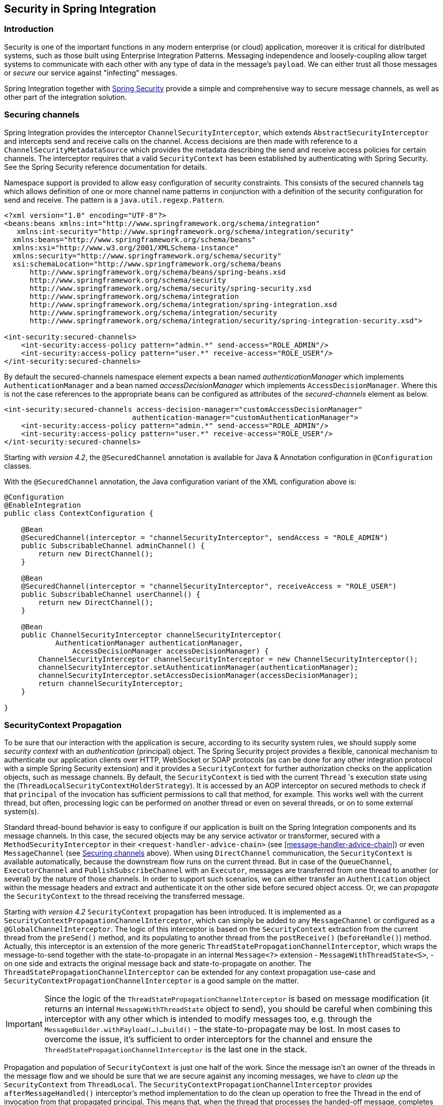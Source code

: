 [[security]]
== Security in Spring Integration

[[security-intro]]
=== Introduction

Security is one of the important functions in any modern enterprise (or cloud) application,
moreover it is critical for distributed systems, such as those built using Enterprise
Integration Patterns.
Messaging independence and loosely-coupling allow target systems to communicate with each other
with any type of data in the message's `payload`.
We can either trust all those messages or _secure_ our service against "infecting" messages.

Spring Integration together with
http://projects.spring.io/spring-security/[Spring Security] provide a simple and comprehensive way to
secure message channels, as well as other part of the integration solution.

[[securing-channels]]
=== Securing channels

Spring Integration provides the interceptor `ChannelSecurityInterceptor`, which extends `AbstractSecurityInterceptor` and intercepts send and receive calls on the channel.
Access decisions are then made with reference to a `ChannelSecurityMetadataSource` which provides the metadata describing the send and receive access policies for certain channels.
The interceptor requires that a valid `SecurityContext` has been established by authenticating with Spring Security.
See the Spring Security reference documentation for details.

Namespace support is provided to allow easy configuration of security constraints.
This consists of the secured channels tag which allows definition of one or more channel name patterns in conjunction with a definition of the security configuration for send and receive.
The pattern is a `java.util.regexp.Pattern`.

[source,xml]
----
<?xml version="1.0" encoding="UTF-8"?>
<beans:beans xmlns:int="http://www.springframework.org/schema/integration"
   xmlns:int-security="http://www.springframework.org/schema/integration/security"
  xmlns:beans="http://www.springframework.org/schema/beans"
  xmlns:xsi="http://www.w3.org/2001/XMLSchema-instance"
  xmlns:security="http://www.springframework.org/schema/security"
  xsi:schemaLocation="http://www.springframework.org/schema/beans
      http://www.springframework.org/schema/beans/spring-beans.xsd
      http://www.springframework.org/schema/security
      http://www.springframework.org/schema/security/spring-security.xsd
      http://www.springframework.org/schema/integration
      http://www.springframework.org/schema/integration/spring-integration.xsd
      http://www.springframework.org/schema/integration/security
      http://www.springframework.org/schema/integration/security/spring-integration-security.xsd">

<int-security:secured-channels>
    <int-security:access-policy pattern="admin.*" send-access="ROLE_ADMIN"/>
    <int-security:access-policy pattern="user.*" receive-access="ROLE_USER"/>
</int-security:secured-channels>

----

By default the secured-channels namespace element expects a bean named _authenticationManager_ which implements `AuthenticationManager` and a bean named _accessDecisionManager_ which implements `AccessDecisionManager`.
Where this is not the case references to the appropriate beans can be configured as attributes of the _secured-channels_ element as below.

[source,xml]
----
<int-security:secured-channels access-decision-manager="customAccessDecisionManager"
                              authentication-manager="customAuthenticationManager">
    <int-security:access-policy pattern="admin.*" send-access="ROLE_ADMIN"/>
    <int-security:access-policy pattern="user.*" receive-access="ROLE_USER"/>
</int-security:secured-channels>

----

Starting with _version 4.2_, the `@SecuredChannel` annotation is available for Java & Annotation
configuration in `@Configuration` classes.

With the `@SecuredChannel` annotation, the Java configuration variant of the XML configuration above is:

[source,java]
----
@Configuration
@EnableIntegration
public class ContextConfiguration {

    @Bean
    @SecuredChannel(interceptor = "channelSecurityInterceptor", sendAccess = "ROLE_ADMIN")
    public SubscribableChannel adminChannel() {
    	return new DirectChannel();
    }

    @Bean
    @SecuredChannel(interceptor = "channelSecurityInterceptor", receiveAccess = "ROLE_USER")
    public SubscribableChannel userChannel() {
    	return new DirectChannel();
    }

    @Bean
    public ChannelSecurityInterceptor channelSecurityInterceptor(
            AuthenticationManager authenticationManager,
    		AccessDecisionManager accessDecisionManager) {
    	ChannelSecurityInterceptor channelSecurityInterceptor = new ChannelSecurityInterceptor();
    	channelSecurityInterceptor.setAuthenticationManager(authenticationManager);
    	channelSecurityInterceptor.setAccessDecisionManager(accessDecisionManager);
    	return channelSecurityInterceptor;
    }

}
----

[[security-context-propagation]]
=== SecurityContext Propagation

To be sure that our interaction with the application is secure, according to its security system rules, we should supply
some _security context_ with an _authentication_ (principal) object.
The Spring Security project provides a flexible, canonical mechanism to authenticate our application clients
over HTTP, WebSocket or SOAP protocols (as can be done for any other integration protocol
with a simple Spring Security extension) and it provides a `SecurityContext` for further authorization checks on the
application objects, such as message channels.
By default, the `SecurityContext` is tied with the current `Thread` 's execution state using the
(`ThreadLocalSecurityContextHolderStrategy`).
It is accessed by an AOP interceptor on secured methods to check if that `principal` of the invocation has
sufficient permissions to call that method, for example.
This works well with the current thread, but often, processing logic can be performed on another thread or even
on several threads, or on to some external system(s).

Standard thread-bound behavior is easy to configure if our application is built on the Spring Integration components
and its message channels.
In this case, the secured objects may be any service activator or transformer, secured with a
`MethodSecurityInterceptor` in their `<request-handler-advice-chain>` (see <<message-handler-advice-chain>>)
or even `MessageChannel` (see <<securing-channels>> above).
When using `DirectChannel` communication, the `SecurityContext` is available
automatically, because the downstream flow runs on the current thread.
But in case of the `QueueChannel`, `ExecutorChannel` and `PublishSubscribeChannel` with an `Executor`, messages are
transferred from one thread to another (or several) by the nature of those channels.
In order to support such scenarios,
we can either transfer an `Authentication` object within the message headers and extract and authenticate it on the
other side before secured object access.
Or, we can _propagate_  the `SecurityContext` to the thread receiving the transferred message.

Starting with _version 4.2_ `SecurityContext` propagation has been introduced.
It is implemented as a `SecurityContextPropagationChannelInterceptor`, which can simply be added to any `MessageChannel`
or configured as a `@GlobalChannelInterceptor`.
The logic of this interceptor is based on the `SecurityContext` extraction from the current thread from the `preSend()`
method, and its populating to another thread from the `postReceive()` (`beforeHandle()`) method.
Actually, this interceptor is an extension of the more generic `ThreadStatePropagationChannelInterceptor`, which wraps
the message-to-send together with the state-to-propagate in an internal `Message<?>` extension -
`MessageWithThreadState<S>`, -  on one side and extracts the original message back and state-to-propagate on another.
The `ThreadStatePropagationChannelInterceptor` can be extended for any context propagation use-case and
`SecurityContextPropagationChannelInterceptor` is a good sample on the matter.

IMPORTANT: Since the logic of the `ThreadStatePropagationChannelInterceptor` is based on message modification
(it returns an internal `MessageWithThreadState` object to send), you should be careful when combining this
interceptor with any other which is intended to modify messages too, e.g. through the
`MessageBuilder.withPayload(...)...build()` - the state-to-propagate may be lost.
In most cases to overcome the issue, it's sufficient to order interceptors for the channel and ensure the
 `ThreadStatePropagationChannelInterceptor` is the last one in the stack.

Propagation and population of `SecurityContext` is just one half of the work.
Since the message isn't an owner of the threads in the message flow and we should be sure that we are secure against
any incoming messages, we have to _clean up_ the `SecurityContext` from `ThreadLocal`.
The `SecurityContextPropagationChannelInterceptor` provides `afterMessageHandled()` interceptor's method
implementation to do the clean up operation to free the Thread in the end of invocation from that propagated principal.
This means that, when the thread that processes the handed-off message, completes the processing of the message
(successfully or otherwise), the context is cleared so that it can't be inadvertently be used when processing another
message.

NOTE: When working with <<async-gateway,Asynchronous Gateway>>, you should use an appropriate `AbstractDelegatingSecurityContextSupport` implementation from Spring Security http://docs.spring.io/spring-security/site/docs/current/reference/html/concurrency.html[Concurrency Support], when security context propagation should be ensured over gateway invocation:

[source,java]
----
@Configuration
@EnableIntegration
@IntegrationComponentScan
public class ContextConfiguration {

    @Bean
    public AsyncTaskExecutor securityContextExecutor() {
        return new DelegatingSecurityContextAsyncTaskExecutor(
                         new SimpleAsyncTaskExecutor());
    }

}

...

@MessagingGateway(asyncExecutor = "securityContextExecutor")
public interface SecuredGateway {

    @Gateway(requestChannel = "queueChannel")
    Future<String> send(String payload);

}
----